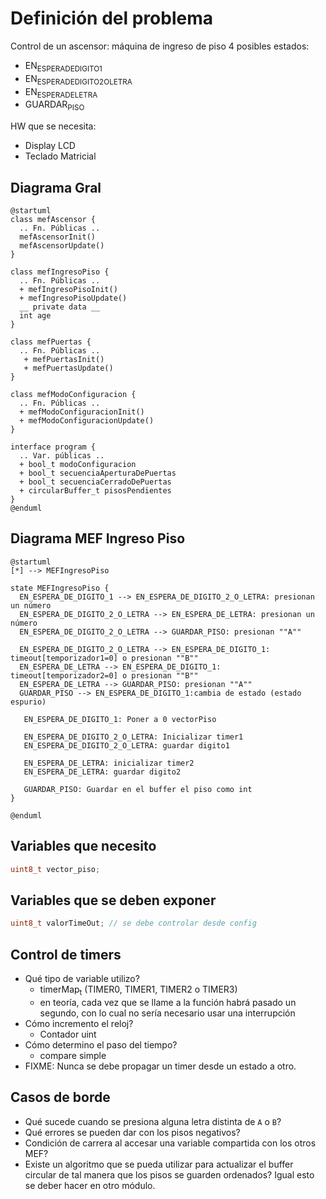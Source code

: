 * Definición del problema
Control de un ascensor: máquina de ingreso de piso
4 posibles estados:
  + EN_ESPERA_DE_DIGITO_1
  + EN_ESPERA_DE_DIGITO_2_O_LETRA
  + EN_ESPERA_DE_LETRA
  + GUARDAR_PISO
  
HW que se necesita:
  + Display LCD
  + Teclado Matricial
  
** Diagrama Gral

#+BEGIN_SRC plantuml :file try.png :export both
@startuml
class mefAscensor {
  .. Fn. Públicas ..
  mefAscensorInit()
  mefAscensorUpdate()
}

class mefIngresoPiso {
  .. Fn. Públicas ..
  + mefIngresoPisoInit()
  + mefIngresoPisoUpdate()
  __ private data __
  int age
}

class mefPuertas {
  .. Fn. Públicas ..
   + mefPuertasInit() 
   + mefPuertasUpdate()
}

class mefModoConfiguracion {
  .. Fn. Públicas ..
  + mefModoConfiguracionInit()
  + mefModoConfiguracionUpdate()
}

interface program {
  .. Var. públicas ..
  + bool_t modoConfiguracion
  + bool_t secuenciaAperturaDePuertas
  + bool_t secuenciaCerradoDePuertas
  + circularBuffer_t pisosPendientes
}
@enduml
#+END_SRC

#+RESULTS:
[[file:try.png]]

** Diagrama MEF Ingreso Piso
#+BEGIN_SRC plantuml :file mefingresopiso.png
@startuml
[*] --> MEFIngresoPiso

state MEFIngresoPiso {
  EN_ESPERA_DE_DIGITO_1 --> EN_ESPERA_DE_DIGITO_2_O_LETRA: presionan un número
  EN_ESPERA_DE_DIGITO_2_O_LETRA --> EN_ESPERA_DE_LETRA: presionan un número
  EN_ESPERA_DE_DIGITO_2_O_LETRA --> GUARDAR_PISO: presionan ""A""
  
  EN_ESPERA_DE_DIGITO_2_O_LETRA --> EN_ESPERA_DE_DIGITO_1: timeout[temporizador1=0] o presionan ""B""
  EN_ESPERA_DE_LETRA --> EN_ESPERA_DE_DIGITO_1: timeout[temporizador2=0] o presionan ""B""
  EN_ESPERA_DE_LETRA --> GUARDAR_PISO: presionan ""A""
  GUARDAR_PISO --> EN_ESPERA_DE_DIGITO_1:cambia de estado (estado espurio)

   EN_ESPERA_DE_DIGITO_1: Poner a 0 vectorPiso

   EN_ESPERA_DE_DIGITO_2_O_LETRA: Inicializar timer1
   EN_ESPERA_DE_DIGITO_2_O_LETRA: guardar digito1

   EN_ESPERA_DE_LETRA: inicializar timer2
   EN_ESPERA_DE_LETRA: guardar digito2

   GUARDAR_PISO: Guardar en el buffer el piso como int
}

@enduml
#+END_SRC

#+RESULTS:
[[file:mefingresopiso.png]]



** Variables que necesito
   #+BEGIN_SRC c
     uint8_t vector_piso;
   #+END_SRC

** Variables que se deben exponer
   #+BEGIN_SRC c
     uint8_t valorTimeOut; // se debe controlar desde config
   #+END_SRC
** Control de timers
+ Qué tipo de variable utilizo?
  + timerMap_t (TIMER0, TIMER1, TIMER2 o TIMER3)
  + en teoría, cada vez que se llame a la función habrá pasado un segundo, con lo cual no sería necesario usar una interrupción 
+ Cómo incremento el reloj?
  + Contador uint
+ Cómo determino el paso del tiempo?
  + compare simple
+ FIXME: Nunca se debe propagar un timer desde un estado a otro.
** Casos de borde
+ Qué sucede cuando se presiona alguna letra distinta de =A= o =B=?
+ Qué errores se pueden dar con los pisos negativos?
+ Condición de carrera al accesar una variable compartida con los otros MEF?
+ Existe un algoritmo que se pueda utilizar para actualizar el buffer circular de tal manera que los pisos se guarden ordenados? Igual esto se deber hacer en otro módulo.
